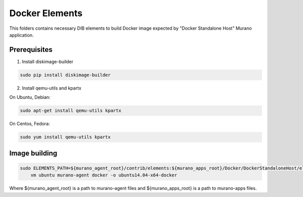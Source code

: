 Docker Elements
===============

This folders contains necessary DIB elements to build Docker image
expected by "Docker Standalone Host" Murano application.


Prerequisites
-------------

1. Install diskimage-builder

.. sourcecode:: bash

    sudo pip install diskimage-builder

2. Install qemu-utils and kpartx


On Ubuntu, Debian:

.. sourcecode:: bash

    sudo apt-get install qemu-utils kpartx

On Centos, Fedora:

.. sourcecode:: bash

    sudo yum install qemu-utils kpartx


Image building
--------------

.. sourcecode:: bash

    sudo ELEMENTS_PATH=${murano_agent_root}/contrib/elements:${murano_apps_root}/Docker/DockerStandaloneHost/elements disk-image-create \
        vm ubuntu murano-agent docker -o ubuntu14.04-x64-docker

Where ${murano_agent_root} is a path to murano-agent files
and ${murano_apps_root} is a path to murano-apps files.